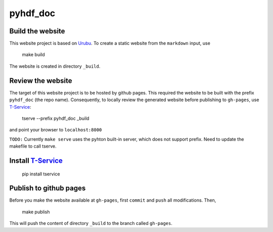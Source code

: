 pyhdf_doc
=========

Build the website
-----------------

This website project is based on `Urubu <http://urubu.jandecaluwe.com/>`__. To create a static website from the ``markdown`` input, use

    make build

The website is created in directory ``_build``.

Review the website
-------------------

The target of this website project is to be hosted by github pages. This required the website to be built with the prefix ``pyhdf_doc`` (the repo name). Consequently, to locally review the generated website before publishing to ``gh-pages``,  use `T-Service <https://github.com/jiffyclub/tservice/>`__:

    tserve --prefix pyhdf_doc _build

and point your browser to ``localhost:8000``

``TODO:`` Currently ``make serve`` uses the pyhton built-in server, which does not support prefix. Need to update the makefile to call tserve.

Install `T-Service <https://github.com/jiffyclub/tservice/>`__
--------------------------------------------------------------

    pip install tservice

Publish to github pages
-----------------------

Before you make the website available at ``gh-pages``, first ``commit`` and ``push`` all modifications. Then,

    make publish

This will push the content of directory ``_build`` to the branch called ``gh-pages``. 
